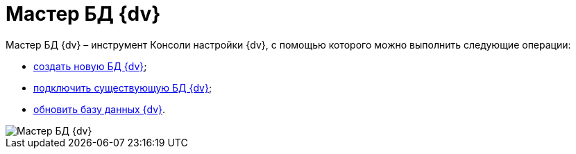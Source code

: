 = Мастер БД {dv}

Мастер БД {dv} – инструмент Консоли настройки {dv}, с помощью которого можно выполнить следующие операции:

* xref:CreateDatabase.adoc[создать новую БД {dv}];
* xref:AttachDatabase.adoc[подключить существующую БД {dv}];
* xref:UpdateDatabase.adoc[обновить базу данных {dv}].

image::DatabaseMaster.png[Мастер БД {dv}]

